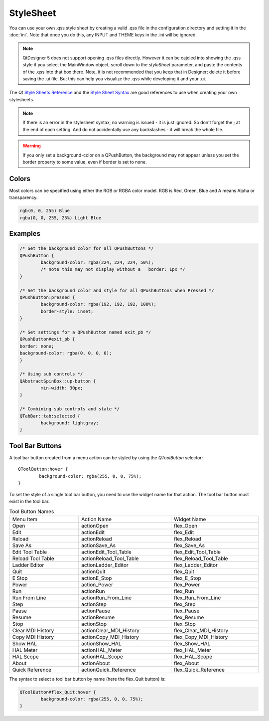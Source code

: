 StyleSheet
==========

You can use your own .qss style sheet by creating a valid .qss file in the configuration directory and setting it in the :doc:`ini`.  Note that once you do this, any INPUT and THEME keys in the .ini will be ignored.

.. note:: QtDesigner 5 does not support opening .qss files directly.  However it can be cajoled into showing the .qss style if you select the MainWindow object, scroll down to the `styleSheet` parameter, and paste the contents of the .qss into that box there.  Note, it is not recommended that you keep that in Designer; delete it before saving the .ui file.  But this can help you visualize the .qss while developing it and your .ui.

The Qt `Style Sheets Reference <https://doc.qt.io/qt-6/stylesheet-reference.html>`_
and the `Style Sheet Syntax <https://doc.qt.io/qt-6/stylesheet-syntax.html>`_
are good references to use when creating your own stylesheets.

.. note:: If there is an error in the stylesheet syntax, no warning is issued - it is just ignored.  So don't forget the ; at the end of each setting.  And do not accidentally use any backslashes - it will break the whole file.

.. warning:: If you only set a background-color on a QPushButton, the background may not appear unless you set the border property to some value, even if border is set to none.


Colors
------

Most colors can be specified using either the RGB or RGBA color model. RGB is Red, Green, Blue and A means Alpha or transparency.

.. code-block:: bash

	rgb(0, 0, 255) Blue
	rgba(0, 0, 255, 25%) Light Blue


Examples
--------

.. code-block:: html

	/* Set the background color for all QPushButtons */
	QPushButton {
		background-color: rgba(224, 224, 224, 50%);
		/* note this may not display without a   border: 1px */
	}
	
	/* Set the background color and style for all QPushButtons when Pressed */
	QPushButton:pressed {
		background-color: rgba(192, 192, 192, 100%);
		border-style: inset;
	}

	/* Set settings for a QPushButton named exit_pb */
	QPushButton#exit_pb {
	border: none;
	background-color: rgba(0, 0, 0, 0);
	}

	/* Using sub controls */
	QAbstractSpinBox::up-button {
		min-width: 30px;
	}

	/* Combining sub controls and state */
	QTabBar::tab:selected {
		background: lightgray;
	}


Tool Bar Buttons
----------------

A tool bar button created from a menu action can be styled by using the `QToolButton` selector:
::

	QToolButton:hover {
		background-color: rgba(255, 0, 0, 75%);
	}

.. _refname:

To set the style of a single tool bar button, you need to use the widget name for that action. The tool bar button must exist in the tool bar.

.. csv-table:: Tool Button Names
   :width: 100%
   :align: left

	Menu Item, Action Name, Widget Name
	Open, actionOpen, flex_Open
	Edit, actionEdit, flex_Edit
	Reload, actionReload, flex_Reload
	Save As, actionSave_As, flex_Save_As
	Edit Tool Table, actionEdit_Tool_Table, flex_Edit_Tool_Table
	Reload Tool Table, actionReload_Tool_Table, flex_Reload_Tool_Table
	Ladder Editor, actionLadder_Editor, flex_Ladder_Editor
	Quit, actionQuit, flex_Quit
	E Stop, actionE_Stop, flex_E_Stop
	Power, action_Power, flex_Power
	Run, actionRun, flex_Run
	Run From Line, actionRun_From_Line, flex_Run_From_Line
	Step, actionStep, flex_Step
	Pause, actionPause, flex_Pause
	Resume, actionResume, flex_Resume
	Stop, actionStop, flex_Stop
	Clear MDI History, actionClear_MDI_History, flex_Clear_MDI_History
	Copy MDI History, actionCopy_MDI_History, flex_Copy_MDI_History
	Show HAL, actionShow_HAL, flex_Show_HAL
	HAL Meter, actionHAL_Meter, flex_HAL_Meter
	HAL Scope, actionHAL_Scope, flex_HAL_Scope
	About, actionAbout, flex_About
	Quick Reference, actionQuick_Reference, flex_Quick_Reference

The syntax to select a tool bar button by name (here the flex_Quit button) is:

.. code-block:: bash

	QToolButton#flex_Quit:hover {
		background-color: rgba(255, 0, 0, 75%);
	}
